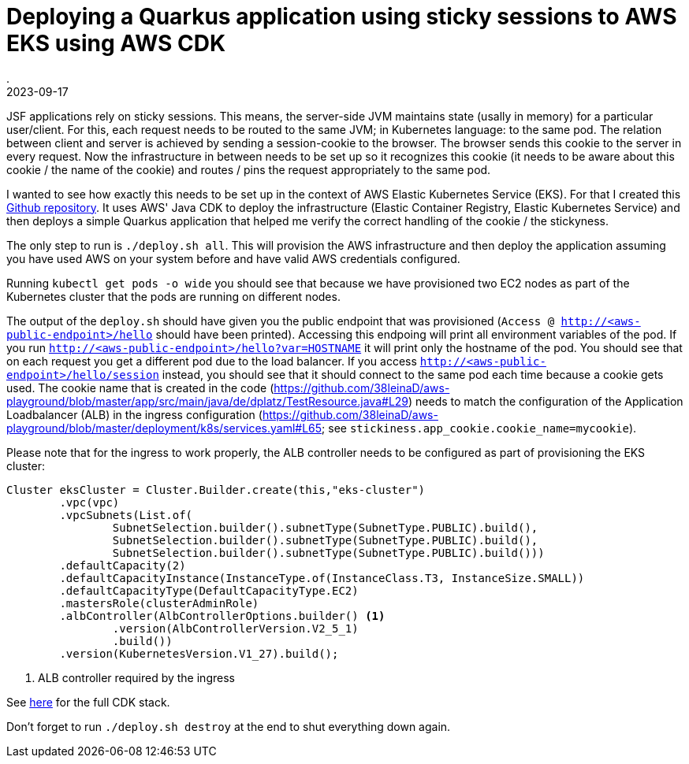 = Deploying a Quarkus application using sticky sessions to AWS EKS using AWS CDK
.
2023-09-17
:jbake-type: post
:jbake-tags: aws
:jbake-status: published

JSF applications rely on sticky sessions. This means, the server-side JVM maintains state (usally in memory) for a particular user/client. For this, each request needs to be routed to the same JVM; in Kubernetes language: to the same pod. The relation between client and server is achieved by sending a session-cookie to the browser. The browser sends this cookie to the server in every request. Now the infrastructure in between needs to be set up so it recognizes this cookie (it needs to be aware about this cookie / the name of the cookie) and routes / pins the request appropriately to the same pod.

I wanted to see how exactly this needs to be set up in the context of AWS Elastic Kubernetes Service (EKS). For that I created this link:https://github.com/38leinaD/aws-playground[Github repository]. It uses AWS' Java CDK to deploy the infrastructure (Elastic Container Registry, Elastic Kubernetes Service) and then deploys a simple Quarkus application that helped me verify the correct handling of the cookie / the stickyness.

The only step to run is `./deploy.sh all`. This will provision the AWS infrastructure and then deploy the application assuming you have used AWS on your system before and have valid AWS credentials configured.

Running `kubectl get pods -o wide` you should see that because we have provisioned two EC2 nodes as part of the Kubernetes cluster that the pods are running on different nodes.

The output of the `deploy.sh` should have given you the public endpoint that was provisioned (`Access @ http://<aws-public-endpoint>/hello` should have been printed). Accessing this endpoing will print all environment variables of the pod. If you run `http://<aws-public-endpoint>/hello?var=HOSTNAME` it will print only the hostname of the pod. You should see that on each request you get a different pod due to the load balancer.
If you access `http://<aws-public-endpoint>/hello/session` instead, you should see that it should connect to the same pod each time because a cookie gets used.
The cookie name that is created in the code (link:https://github.com/38leinaD/aws-playground/blob/master/app/src/main/java/de/dplatz/TestResource.java#L29[]) needs to match the configuration of the Application Loadbalancer (ALB) in the ingress configuration (link:https://github.com/38leinaD/aws-playground/blob/master/deployment/k8s/services.yaml#L65[]; see `stickiness.app_cookie.cookie_name=mycookie`).

Please note that for the ingress to work properly, the ALB controller needs to be configured as part of provisioning the EKS cluster:

[source, java]
----
Cluster eksCluster = Cluster.Builder.create(this,"eks-cluster")
        .vpc(vpc)
        .vpcSubnets(List.of(
                SubnetSelection.builder().subnetType(SubnetType.PUBLIC).build(),
                SubnetSelection.builder().subnetType(SubnetType.PUBLIC).build(),
                SubnetSelection.builder().subnetType(SubnetType.PUBLIC).build()))
        .defaultCapacity(2)
        .defaultCapacityInstance(InstanceType.of(InstanceClass.T3, InstanceSize.SMALL))
        .defaultCapacityType(DefaultCapacityType.EC2)
        .mastersRole(clusterAdminRole)
        .albController(AlbControllerOptions.builder() <1>
                .version(AlbControllerVersion.V2_5_1)
                .build())
        .version(KubernetesVersion.V1_27).build();
----
<1> ALB controller required by the ingress

See link:https://github.com/38leinaD/aws-playground/blob/master/deployment/aws/src/main/java/de/dplatz/CDKStack.java#L66-L68[here] for the full CDK stack.

Don't forget to run `./deploy.sh destroy` at the end to shut everything down again.